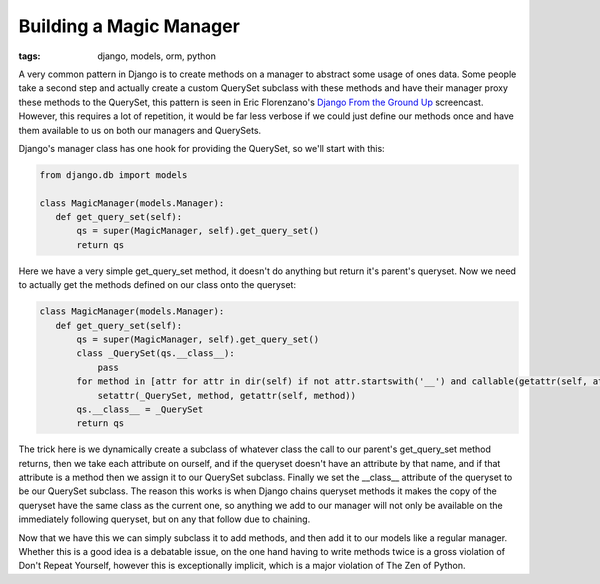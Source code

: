
Building a Magic Manager
========================

:tags: django, models, orm, python

A very common pattern in Django is to create methods on a manager to abstract some usage of ones data.  Some people take a second step and actually create a custom QuerySet subclass with these methods and have their manager proxy these methods to the QuerySet, this pattern is seen in Eric Florenzano's `Django From the Ground Up <http://thisweekindjango.com/screencasts/episode/11/django-ground-episode-3/>`_ screencast.  However, this requires a lot of repetition, it would be far less verbose if we could just define our methods once and have them available to us on both our managers and QuerySets.

Django's manager class has one hook for providing the QuerySet, so we'll start with this:

.. sourcecode:: python
    
    from django.db import models
    
    class MagicManager(models.Manager):
       def get_query_set(self):
           qs = super(MagicManager, self).get_query_set()
           return qs

Here we have a very simple get_query_set method, it doesn't do anything but return it's parent's queryset.  Now we need to actually get the methods defined on our class onto the queryset:


.. sourcecode:: python
    
    class MagicManager(models.Manager):
       def get_query_set(self):
           qs = super(MagicManager, self).get_query_set()
           class _QuerySet(qs.__class__):
               pass
           for method in [attr for attr in dir(self) if not attr.startswith('__') and callable(getattr(self, attr)) and not hasattr(_QuerySet, attr)]:
               setattr(_QuerySet, method, getattr(self, method))
           qs.__class__ = _QuerySet
           return qs

The trick here is we dynamically create a subclass of whatever class the call to our parent's get_query_set method returns, then we take each attribute on ourself, and if the queryset doesn't have an attribute by that name, and if that attribute is a method then we assign it to our QuerySet subclass.  Finally we set the __class__ attribute of the queryset to be our QuerySet subclass.  The reason this works is when Django chains queryset methods it makes the copy of the queryset have the same class as the current one, so anything we add to our manager will not only be available on the immediately following queryset, but on any that follow due to chaining.

Now that we have this we can simply subclass it to add methods, and then add it to our models like a regular manager.  Whether this is a good idea is a debatable issue, on the one hand having to write methods twice is a gross violation of Don't Repeat Yourself, however this is exceptionally implicit, which is a major violation of The Zen of Python.
